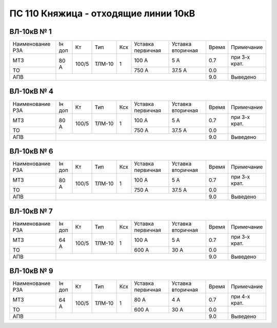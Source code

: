 ПС 110 Княжица - отходящие линии 10кВ
~~~~~~~~~~~~~~~~~~~~~~~~~~~~~~~~~~~~~

ВЛ-10кВ № 1
"""""""""""

+----------------+------+-----+------+---+---------+---------+-----+-------------+
|Наименование РЗА|Iн доп| Кт  | Тип  |Ксх|Уставка  |Уставка  |Время|Примечание   |
|                |      |     |      |   |первичная|вторичная|     |             |
+----------------+------+-----+------+---+---------+---------+-----+-------------+
| МТЗ            |80 А  |100/5|ТЛМ-10| 1 | 100 А   | 5 А     | 0.7 |при 3-х крат.|
+----------------+      |     |      |   +---------+---------+-----+-------------+
| ТО             |      |     |      |   | 750 А   | 37.5 А  | 0.0 |             |
+----------------+------+-----+------+---+---------+---------+-----+-------------+
| АПВ            |                                           | 9.0 |Выведено     |
+----------------+-------------------------------------------+-----+-------------+

ВЛ-10кВ № 4
"""""""""""

+----------------+------+-----+------+---+---------+---------+-----+-------------+
|Наименование РЗА|Iн доп| Кт  | Тип  |Ксх|Уставка  |Уставка  |Время|Примечание   |
|                |      |     |      |   |первичная|вторичная|     |             |
+----------------+------+-----+------+---+---------+---------+-----+-------------+
| МТЗ            |80 А  |100/5|ТЛМ-10| 1 | 100 А   | 5 А     | 0.7 |при 3-х крат.|
+----------------+      |     |      |   +---------+---------+-----+-------------+
| ТО             |      |     |      |   | 750 А   | 37.5 А  | 0.0 |             |
+----------------+------+-----+------+---+---------+---------+-----+-------------+
| АПВ            |                                           | 9.0 |Выведено     |
+----------------+-------------------------------------------+-----+-------------+

ВЛ-10кВ № 6
"""""""""""

+----------------+------+-----+------+---+---------+---------+-----+-------------+
|Наименование РЗА|Iн доп| Кт  | Тип  |Ксх|Уставка  |Уставка  |Время|Примечание   |
|                |      |     |      |   |первичная|вторичная|     |             |
+----------------+------+-----+------+---+---------+---------+-----+-------------+
| МТЗ            |80 А  |100/5|ТЛМ-10| 1 | 100 А   | 5 А     | 0.7 |при 3-х крат.|
+----------------+      |     |      |   +---------+---------+-----+-------------+
| ТО             |      |     |      |   | 750 А   | 37.5 А  | 0.0 |             |
+----------------+------+-----+------+---+---------+---------+-----+-------------+
| АПВ            |                                           | 9.0 |Выведено     |
+----------------+-------------------------------------------+-----+-------------+

ВЛ-10кВ № 7
"""""""""""

+----------------+------+-----+------+---+---------+---------+-----+-------------+
|Наименование РЗА|Iн доп| Кт  | Тип  |Ксх|Уставка  |Уставка  |Время|Примечание   |
|                |      |     |      |   |первичная|вторичная|     |             |
+----------------+------+-----+------+---+---------+---------+-----+-------------+
| МТЗ            |64 А  |100/5|ТЛМ-10| 1 | 100 А   | 5 А     | 0.7 |при 3-х крат.|
+----------------+      |     |      |   +---------+---------+-----+-------------+
| ТО             |      |     |      |   | 600 А   | 30 А    | 0.0 |             |
+----------------+------+-----+------+---+---------+---------+-----+-------------+
| АПВ            |                                           | 9.0 |Выведено     |
+----------------+-------------------------------------------+-----+-------------+

ВЛ-10кВ № 9
"""""""""""

+----------------+------+-----+------+---+---------+---------+-----+-------------+
|Наименование РЗА|Iн доп| Кт  | Тип  |Ксх|Уставка  |Уставка  |Время|Примечание   |
|                |      |     |      |   |первичная|вторичная|     |             |
+----------------+------+-----+------+---+---------+---------+-----+-------------+
| МТЗ            |64 А  |100/5|ТЛМ-10| 1 | 80 А    | 4 А     | 0.7 |при 4-х крат.|
+----------------+      |     |      |   +---------+---------+-----+-------------+
| ТО             |      |     |      |   | 600 А   | 30 А    | 0.0 |             |
+----------------+------+-----+------+---+---------+---------+-----+-------------+
| АПВ            |                                           | 9.0 |Выведено     |
+----------------+-------------------------------------------+-----+-------------+

